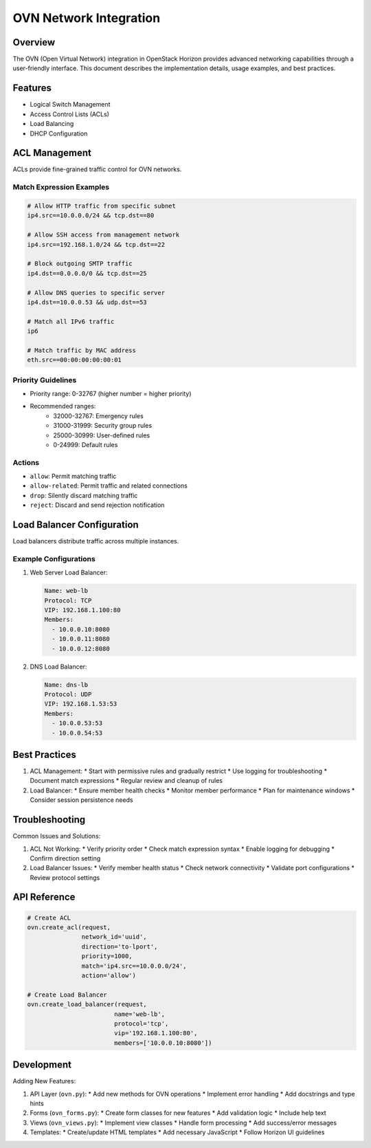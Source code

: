======================
OVN Network Integration
======================

Overview
--------
The OVN (Open Virtual Network) integration in OpenStack Horizon provides advanced networking capabilities through a user-friendly interface. This document describes the implementation details, usage examples, and best practices.

Features
--------
* Logical Switch Management
* Access Control Lists (ACLs)
* Load Balancing
* DHCP Configuration

ACL Management
-------------
ACLs provide fine-grained traffic control for OVN networks.

Match Expression Examples
~~~~~~~~~~~~~~~~~~~~~~~
.. code-block:: none

    # Allow HTTP traffic from specific subnet
    ip4.src==10.0.0.0/24 && tcp.dst==80

    # Allow SSH access from management network
    ip4.src==192.168.1.0/24 && tcp.dst==22

    # Block outgoing SMTP traffic
    ip4.dst==0.0.0.0/0 && tcp.dst==25

    # Allow DNS queries to specific server
    ip4.dst==10.0.0.53 && udp.dst==53

    # Match all IPv6 traffic
    ip6

    # Match traffic by MAC address
    eth.src==00:00:00:00:00:01

Priority Guidelines
~~~~~~~~~~~~~~~~~
* Priority range: 0-32767 (higher number = higher priority)
* Recommended ranges:
    * 32000-32767: Emergency rules
    * 31000-31999: Security group rules
    * 25000-30999: User-defined rules
    * 0-24999: Default rules

Actions
~~~~~~~
* ``allow``: Permit matching traffic
* ``allow-related``: Permit traffic and related connections
* ``drop``: Silently discard matching traffic
* ``reject``: Discard and send rejection notification

Load Balancer Configuration
-------------------------
Load balancers distribute traffic across multiple instances.

Example Configurations
~~~~~~~~~~~~~~~~~~~~
1. Web Server Load Balancer:

   .. code-block:: none

       Name: web-lb
       Protocol: TCP
       VIP: 192.168.1.100:80
       Members:
         - 10.0.0.10:8080
         - 10.0.0.11:8080
         - 10.0.0.12:8080

2. DNS Load Balancer:

   .. code-block:: none

       Name: dns-lb
       Protocol: UDP
       VIP: 192.168.1.53:53
       Members:
         - 10.0.0.53:53
         - 10.0.0.54:53

Best Practices
-------------
1. ACL Management:
   * Start with permissive rules and gradually restrict
   * Use logging for troubleshooting
   * Document match expressions
   * Regular review and cleanup of rules

2. Load Balancer:
   * Ensure member health checks
   * Monitor member performance
   * Plan for maintenance windows
   * Consider session persistence needs

Troubleshooting
--------------
Common Issues and Solutions:

1. ACL Not Working:
   * Verify priority order
   * Check match expression syntax
   * Enable logging for debugging
   * Confirm direction setting

2. Load Balancer Issues:
   * Verify member health status
   * Check network connectivity
   * Validate port configurations
   * Review protocol settings

API Reference
------------
.. code-block:: python

    # Create ACL
    ovn.create_acl(request,
                   network_id='uuid',
                   direction='to-lport',
                   priority=1000,
                   match='ip4.src==10.0.0.0/24',
                   action='allow')

    # Create Load Balancer
    ovn.create_load_balancer(request,
                            name='web-lb',
                            protocol='tcp',
                            vip='192.168.1.100:80',
                            members=['10.0.0.10:8080'])

Development
----------
Adding New Features:

1. API Layer (``ovn.py``):
   * Add new methods for OVN operations
   * Implement error handling
   * Add docstrings and type hints

2. Forms (``ovn_forms.py``):
   * Create form classes for new features
   * Add validation logic
   * Include help text

3. Views (``ovn_views.py``):
   * Implement view classes
   * Handle form processing
   * Add success/error messages

4. Templates:
   * Create/update HTML templates
   * Add necessary JavaScript
   * Follow Horizon UI guidelines

